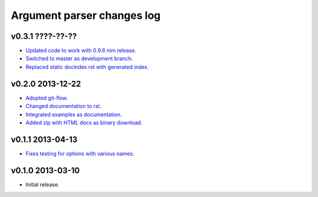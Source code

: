 ===========================
Argument parser changes log
===========================

v0.3.1 ????-??-??
-----------------

* `Updated code to work with 0.9.6 nim release
  <https://github.com/gradha/argument_parser/issues/36>`_.
* `Switched to master as development branch
  <https://github.com/gradha/argument_parser/issues/31>`_.
* `Replaced static docindex.rst with generated index
  <https://github.com/gradha/argument_parser/issues/38>`_.

v0.2.0 2013-12-22
-----------------

* `Adopted git-flow <https://github.com/gradha/argument_parser/issues/25>`_.
* `Changed documentation to rst
  <https://github.com/gradha/argument_parser/issues/26>`_.
* `Integrated examples as documentation
  <https://github.com/gradha/argument_parser/issues/27>`_.
* `Added zip with HTML docs as binary download
  <https://github.com/gradha/argument_parser/issues/28>`_.

v0.1.1 2013-04-13
-----------------

* `Fixes testing for options with various names
  <https://github.com/gradha/argument_parser/issues/20>`_.

v0.1.0 2013-03-10
-----------------

* Initial release.
